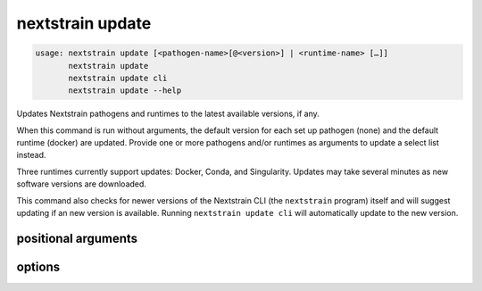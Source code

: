 .. default-role:: literal

.. role:: command-reference(ref)

.. program:: nextstrain update

.. _nextstrain update:

=================
nextstrain update
=================

.. code-block:: none

    usage: nextstrain update [<pathogen-name>[@<version>] | <runtime-name> […]]
           nextstrain update
           nextstrain update cli
           nextstrain update --help


Updates Nextstrain pathogens and runtimes to the latest available versions, if any.

When this command is run without arguments, the default version for each set up
pathogen (none) and the default runtime (docker)
are updated.  Provide one or more pathogens and/or runtimes as arguments to
update a select list instead.

Three runtimes currently support updates: Docker, Conda, and Singularity.
Updates may take several minutes as new software versions are downloaded.

This command also checks for newer versions of the Nextstrain CLI (the
`nextstrain` program) itself and will suggest updating if an new version is
available.  Running `nextstrain update cli` will automatically update to the
new version.

positional arguments
====================



.. option:: <pathogen>|<runtime>

    The Nextstrain pathogens and/or runtimes to update.

    A pathogen is the name (and optionally, version) of a previously
    set up pathogen.  See :command-reference:`nextstrain setup`.  If no
    version is specified, then the default version will be updated to
    the latest available version.

    A runtime is one of {docker, conda, singularity, ambient, aws-batch}.




options
=======



.. option:: -h, --help

    show this help message and exit

